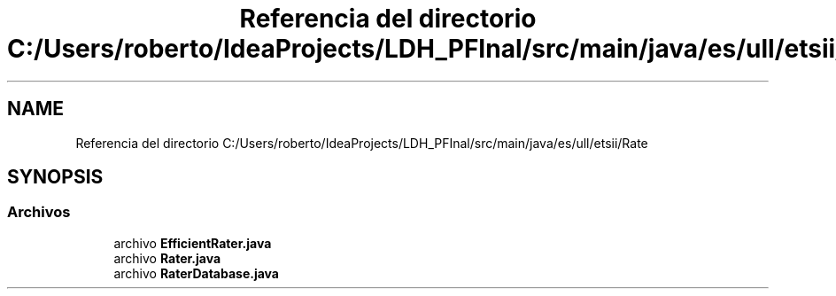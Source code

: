 .TH "Referencia del directorio C:/Users/roberto/IdeaProjects/LDH_PFInal/src/main/java/es/ull/etsii/Rate" 3 "Miércoles, 4 de Enero de 2023" "Version 1.0" "ProyectoFinalLDH" \" -*- nroff -*-
.ad l
.nh
.SH NAME
Referencia del directorio C:/Users/roberto/IdeaProjects/LDH_PFInal/src/main/java/es/ull/etsii/Rate
.SH SYNOPSIS
.br
.PP
.SS "Archivos"

.in +1c
.ti -1c
.RI "archivo \fBEfficientRater\&.java\fP"
.br
.ti -1c
.RI "archivo \fBRater\&.java\fP"
.br
.ti -1c
.RI "archivo \fBRaterDatabase\&.java\fP"
.br
.in -1c
